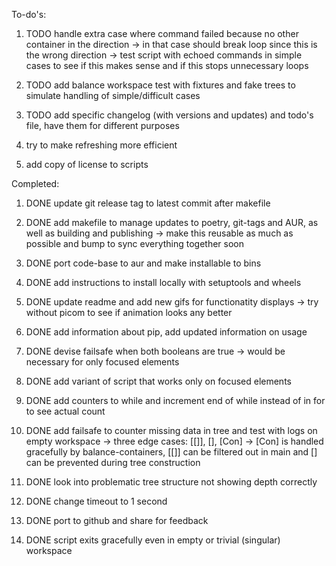 **** To-do's:

***** TODO handle extra case where command failed because no other container in the direction -> in that case should break loop since this is the wrong direction -> test script with echoed commands in simple cases to see if this makes sense and if this stops unnecessary loops
***** TODO add balance workspace test with fixtures and fake trees to simulate handling of simple/difficult cases
***** TODO add specific changelog (with versions and updates) and todo's file, have them for different purposes
***** try to make refreshing more efficient 
***** add copy of license to scripts
      
**** Completed:
***** DONE update git release tag to latest commit after makefile
      CLOSED: [2020-06-26 Fri 14:32]
***** DONE add makefile to manage updates to poetry, git-tags and AUR, as well as building and publishing -> make this reusable as much as possible and bump to sync everything together soon
      CLOSED: [2020-06-26 Fri 14:32]
***** DONE port code-base to aur and make installable to bins
      CLOSED: [2020-06-24 Wed 23:32]
***** DONE add instructions to install locally with setuptools and wheels
      CLOSED: [2020-06-24 Wed 20:35]
***** DONE update readme and add new gifs for functionatity displays -> try without picom to see if animation looks any better
      CLOSED: [2020-06-24 Wed 20:35]
***** DONE add information about pip, add updated information on usage
      CLOSED: [2020-06-24 Wed 20:35]
***** DONE devise failsafe when both booleans are true -> would be necessary for only focused elements
      CLOSED: [2020-06-24 Wed 15:21]
***** DONE add variant of script that works only on focused elements
      CLOSED: [2020-06-24 Wed 15:21]
***** DONE add counters to while and increment end of while instead of in for to see actual count
    CLOSED: [2020-06-23 Tue 12:30]
***** DONE add failsafe to counter missing data in tree and test with logs on empty workspace -> three edge cases: [[]], [], [Con] -> [Con] is handled gracefully by balance-containers, [[]] can be filtered out in main and [] can be prevented during tree construction
    CLOSED: [2020-06-23 Tue 12:30]
***** DONE look into problematic tree structure not showing depth correctly
    CLOSED: [2020-06-23 Tue 11:46]
***** DONE change timeout to 1 second
    CLOSED: [2020-06-23 Tue 13:25]
***** DONE port to github and share for feedback
    CLOSED: [2020-06-22 Mon 22:28]
***** DONE script exits gracefully even in empty or trivial (singular) workspace
    CLOSED: [2020-06-23 Tue 01:50]
